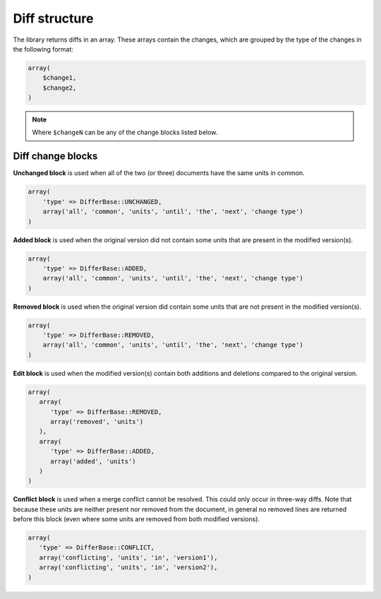 Diff structure
==============

The library returns diffs in an array. These arrays contain the changes, which are grouped by the type of the changes
in the following format:

.. code-block:: php

    array(
        $change1,
        $change2,
    )

.. note::
    Where ``$changeN`` can be any of the change blocks listed below.

Diff change blocks
^^^^^^^^^^^^^^^^^^

**Unchanged block** is used when all of the two (or three) documents have the same units in common.

.. code-block:: php

   array(
       'type' => DifferBase::UNCHANGED,
       array('all', 'common', 'units', 'until', 'the', 'next', 'change type')
   )

**Added block** is used when the original version did not contain some units that are present in the modified version(s).

.. code-block:: php

   array(
       'type' => DifferBase::ADDED,
       array('all', 'common', 'units', 'until', 'the', 'next', 'change type')
   )

**Removed block** is used when the original version did contain some units that are not present in the modified version(s).

.. code-block:: php

   array(
       'type' => DifferBase::REMOVED,
       array('all', 'common', 'units', 'until', 'the', 'next', 'change type')
   )

**Edit block** is used when the modified version(s) contain both additions and deletions compared to the original version.

.. code-block:: php

   array(
      array(
         'type' => DifferBase::REMOVED,
         array('removed', 'units')
      ),
      array(
         'type' => DifferBase::ADDED,
         array('added', 'units')
      )
   )

**Conflict block** is used when a merge conflict cannot be resolved. This could only occur in three-way diffs. Note that
because these units are neither present nor removed from the document, in general no removed lines are returned before
this block (even where some units are removed from both modified versions).

.. code-block:: php

   array(
      'type' => DifferBase::CONFLICT,
      array('conflicting', 'units', 'in', 'version1'),
      array('conflicting', 'units', 'in', 'version2'),
   )

